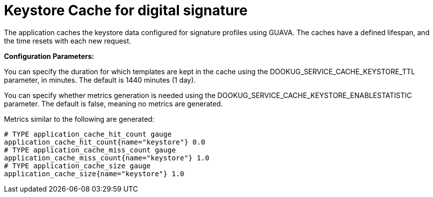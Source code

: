 = Keystore Cache for digital signature

The application caches the keystore data configured for signature profiles using GUAVA. The caches have a defined lifespan, and the time resets with each new request.

*Configuration Parameters:*

You can specify the duration for which templates are kept in the cache using the DOOKUG_SERVICE_CACHE_KEYSTORE_TTL parameter, in minutes. The default is 1440 minutes (1 day).

You can specify whether metrics generation is needed using the DOOKUG_SERVICE_CACHE_KEYSTORE_ENABLESTATISTIC parameter. The default is false, meaning no metrics are generated.

Metrics similar to the following are generated:
[source]
-------
# TYPE application_cache_hit_count gauge
application_cache_hit_count{name="keystore"} 0.0
# TYPE application_cache_miss_count gauge
application_cache_miss_count{name="keystore"} 1.0
# TYPE application_cache_size gauge
application_cache_size{name="keystore"} 1.0
-------
